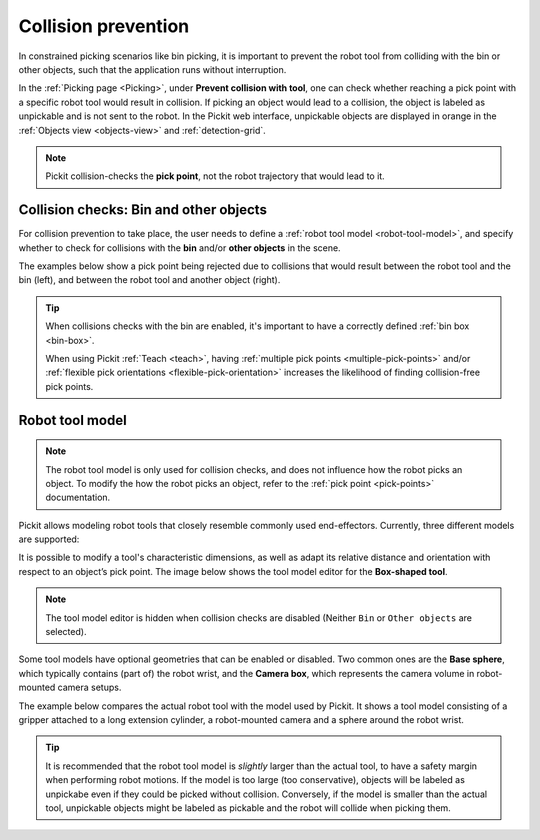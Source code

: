 .. _collision-prevention:

Collision prevention
====================

In constrained picking scenarios like bin picking, it is important to prevent the robot tool from colliding with the bin or other objects, such that the application runs without interruption.

In the :ref:`Picking page <Picking>`, under **Prevent collision with tool**, one can check whether reaching a pick point with a specific robot tool would result in collision.
If picking an object would lead to a collision, the object is labeled as unpickable and is not sent to the robot.
In the Pickit web interface, unpickable objects are displayed in orange in the :ref:`Objects view <objects-view>` and :ref:`detection-grid`.

.. note::
  Pickit collision-checks the **pick point**, not the robot trajectory that would lead to it.

Collision checks: Bin and other objects
---------------------------------------

For collision prevention to take place, the user needs to define a :ref:`robot tool model <robot-tool-model>`, and specify whether to check for collisions with the **bin** and/or **other objects** in the scene.

The examples below show a pick point being rejected due to collisions that would result between the robot tool and the bin (left), and between the robot tool and another object (right).

.. image:: /assets/images/documentation/picking/example_tool_collision.png
  :scale: 40%
  :align: center


.. tip::
  When collisions checks with the bin are enabled, it's important to have a correctly defined :ref:`bin box <bin-box>`.

  When using Pickit :ref:`Teach <teach>`, having :ref:`multiple pick points <multiple-pick-points>` and/or :ref:`flexible pick orientations <flexible-pick-orientation>` increases the likelihood of finding collision-free pick points.

.. _robot-tool-model:

Robot tool model
----------------

.. note::
  The robot tool model is only used for collision checks, and does not influence how the robot picks an object.
  To modify the how the robot picks an object, refer to the :ref:`pick point <pick-points>` documentation.

Pickit allows modeling robot tools that closely resemble commonly used end-effectors.
Currently, three different models are supported:

.. image:: /assets/images/documentation/picking/tool_models.png
  :scale: 50%
  :align: center

It is possible to modify a tool's characteristic dimensions, as well as adapt its relative distance and orientation with respect to an object’s pick point.
The image below shows the tool model editor for the **Box-shaped tool**.

.. image:: /assets/images/documentation/picking/tool_model_box_ui_22.png
  :scale: 60%
  :align: center

.. note:: The tool model editor is hidden when collision checks are disabled (Neither ``Bin`` or ``Other objects`` are selected).

Some tool models have optional geometries that can be enabled or disabled.
Two common ones are the **Base sphere**, which typically contains (part of) the robot wrist, and the **Camera box**, which represents the camera volume in robot-mounted camera setups.

The example below compares the actual robot tool with the model used by Pickit.
It shows a tool model consisting of a gripper attached to a long extension cylinder, a robot-mounted camera and a sphere around the robot wrist.

.. image:: /assets/images/documentation/picking/tool_model_real_vs_model.png
    :scale: 80%
    :align: center

.. tip::
  It is recommended that the robot tool model is *slightly* larger than the actual tool, to have a safety margin when performing robot motions.
  If the model is too large (too conservative), objects will be labeled as unpickabe even if they could be picked without collision.
  Conversely, if the model is smaller than the actual tool, unpickable objects might be labeled as pickable and the robot will collide when picking them.
